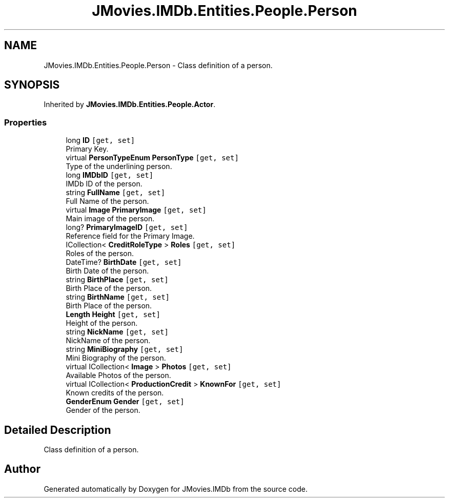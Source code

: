 .TH "JMovies.IMDb.Entities.People.Person" 3 "Tue Feb 14 2023" "JMovies.IMDb" \" -*- nroff -*-
.ad l
.nh
.SH NAME
JMovies.IMDb.Entities.People.Person \- Class definition of a person\&.  

.SH SYNOPSIS
.br
.PP
.PP
Inherited by \fBJMovies\&.IMDb\&.Entities\&.People\&.Actor\fP\&.
.SS "Properties"

.in +1c
.ti -1c
.RI "long \fBID\fP\fC [get, set]\fP"
.br
.RI "Primary Key\&. "
.ti -1c
.RI "virtual \fBPersonTypeEnum\fP \fBPersonType\fP\fC [get, set]\fP"
.br
.RI "Type of the underlining person\&. "
.ti -1c
.RI "long \fBIMDbID\fP\fC [get, set]\fP"
.br
.RI "IMDb ID of the person\&. "
.ti -1c
.RI "string \fBFullName\fP\fC [get, set]\fP"
.br
.RI "Full Name of the person\&. "
.ti -1c
.RI "virtual \fBImage\fP \fBPrimaryImage\fP\fC [get, set]\fP"
.br
.RI "Main image of the person\&. "
.ti -1c
.RI "long? \fBPrimaryImageID\fP\fC [get, set]\fP"
.br
.RI "Reference field for the Primary Image\&. "
.ti -1c
.RI "ICollection< \fBCreditRoleType\fP > \fBRoles\fP\fC [get, set]\fP"
.br
.RI "Roles of the person\&. "
.ti -1c
.RI "DateTime? \fBBirthDate\fP\fC [get, set]\fP"
.br
.RI "Birth Date of the person\&. "
.ti -1c
.RI "string \fBBirthPlace\fP\fC [get, set]\fP"
.br
.RI "Birth Place of the person\&. "
.ti -1c
.RI "string \fBBirthName\fP\fC [get, set]\fP"
.br
.RI "Birth Place of the person\&. "
.ti -1c
.RI "\fBLength\fP \fBHeight\fP\fC [get, set]\fP"
.br
.RI "Height of the person\&. "
.ti -1c
.RI "string \fBNickName\fP\fC [get, set]\fP"
.br
.RI "NickName of the person\&. "
.ti -1c
.RI "string \fBMiniBiography\fP\fC [get, set]\fP"
.br
.RI "Mini Biography of the person\&. "
.ti -1c
.RI "virtual ICollection< \fBImage\fP > \fBPhotos\fP\fC [get, set]\fP"
.br
.RI "Available Photos of the person\&. "
.ti -1c
.RI "virtual ICollection< \fBProductionCredit\fP > \fBKnownFor\fP\fC [get, set]\fP"
.br
.RI "Known credits of the person\&. "
.ti -1c
.RI "\fBGenderEnum\fP \fBGender\fP\fC [get, set]\fP"
.br
.RI "Gender of the person\&. "
.in -1c
.SH "Detailed Description"
.PP 
Class definition of a person\&. 

.SH "Author"
.PP 
Generated automatically by Doxygen for JMovies\&.IMDb from the source code\&.
